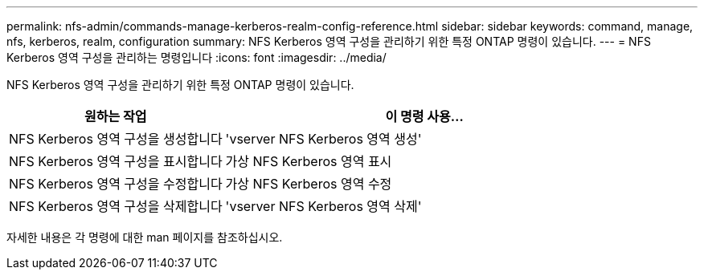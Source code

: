 ---
permalink: nfs-admin/commands-manage-kerberos-realm-config-reference.html 
sidebar: sidebar 
keywords: command, manage, nfs, kerberos, realm, configuration 
summary: NFS Kerberos 영역 구성을 관리하기 위한 특정 ONTAP 명령이 있습니다. 
---
= NFS Kerberos 영역 구성을 관리하는 명령입니다
:icons: font
:imagesdir: ../media/


[role="lead"]
NFS Kerberos 영역 구성을 관리하기 위한 특정 ONTAP 명령이 있습니다.

[cols="35,65"]
|===
| 원하는 작업 | 이 명령 사용... 


 a| 
NFS Kerberos 영역 구성을 생성합니다
 a| 
'vserver NFS Kerberos 영역 생성'



 a| 
NFS Kerberos 영역 구성을 표시합니다
 a| 
가상 NFS Kerberos 영역 표시



 a| 
NFS Kerberos 영역 구성을 수정합니다
 a| 
가상 NFS Kerberos 영역 수정



 a| 
NFS Kerberos 영역 구성을 삭제합니다
 a| 
'vserver NFS Kerberos 영역 삭제'

|===
자세한 내용은 각 명령에 대한 man 페이지를 참조하십시오.
